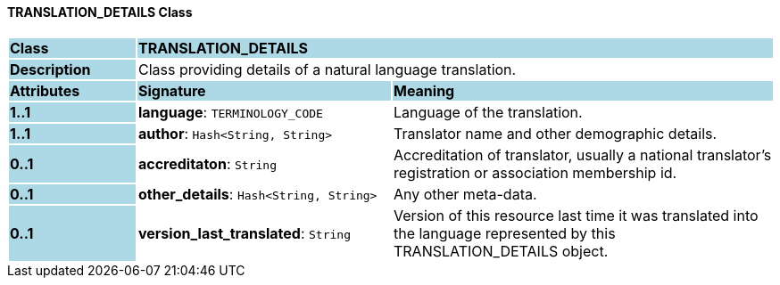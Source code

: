 ==== TRANSLATION_DETAILS Class

[cols="^1,2,3"]
|===
|*Class*
{set:cellbgcolor:lightblue}
2+^|*TRANSLATION_DETAILS*

|*Description*
{set:cellbgcolor:lightblue}
2+|Class providing details of a natural language translation. 
{set:cellbgcolor!}

|*Attributes*
{set:cellbgcolor:lightblue}
^|*Signature*
^|*Meaning*

|*1..1*
{set:cellbgcolor:lightblue}
|*language*: `TERMINOLOGY_CODE`
{set:cellbgcolor!}
|Language of the translation.

|*1..1*
{set:cellbgcolor:lightblue}
|*author*: `Hash<String, String>`
{set:cellbgcolor!}
|Translator name and other demographic details.

|*0..1*
{set:cellbgcolor:lightblue}
|*accreditaton*: `String`
{set:cellbgcolor!}
|Accreditation of translator, usually a national translator's registration or association membership id.

|*0..1*
{set:cellbgcolor:lightblue}
|*other_details*: `Hash<String, String>`
{set:cellbgcolor!}
|Any other meta-data.

|*0..1*
{set:cellbgcolor:lightblue}
|*version_last_translated*: `String`
{set:cellbgcolor!}
|Version of this resource last time it was translated into the language represented by this TRANSLATION_DETAILS object.
|===
